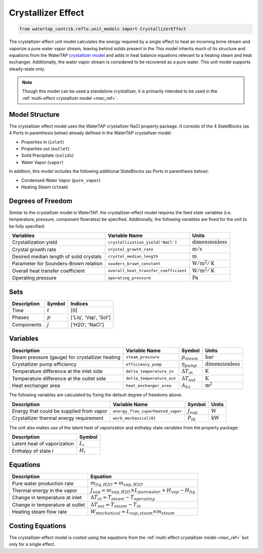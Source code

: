 .. _crystallizer_effect_ref:

Crystallizer Effect
===================

.. code-block:: python

    from watertap_contrib.reflo.unit_models import CrystallizerEffect

The crystallizer-effect unit model calculates the energy required by a single effect
to heat an incoming brine stream and vaporize a pure water vapor stream, leaving behind solids present in the
This model inherits much of its structure and equations from the WaterTAP `crystallizer model <https://watertap.readthedocs.io/en/latest/technical_reference/unit_models/crystallizer_0D.html>`_ and adds in heat balance equations
relevant to a heating steam and heat exchanger. Additionally, the water vapor stream is considered to be recovered as a pure water.
This unit model supports steady-state only.

.. note:: Though this model can be used a standalone crystallizer, it is primarily intended to be used in the :ref:`multi-effect crystallizer model <mec_ref>`.

Model Structure
---------------
The crystallizer effect model uses the WaterTAP crystallizer NaCl property package.
It consists of the 4 StateBlocks (as 4 Ports in parenthesis below) already defined in the WaterTAP crystallizer model:

* Properties in (``inlet``)
* Properties out (``outlet``)
* Solid Precipitate (``solids``)
* Water Vapor (``vapor``)

In addition, this model includes the following additional StateBlocks (as Ports in parenthesis below):

* Condensed Water Vapor (``pure_vapor``)
* Heating Steam (``steam``)


Degrees of Freedom
------------------

Similar to the crystallizer model in WaterTAP, the crystallizer-effect model requires the feed state variables (i.e. temperature, pressure, component flowrates)
be specified. Additionally, the following variables are fixed for the unit to be fully specified:

.. csv-table::
   :header: "Variables", "Variable Name", "Units"

   "Crystallization yield", "``crystallization_yield['NaCl']``", ":math:`\text{dimensionless}`"
   "Crystal growth rate", "``crystal_growth_rate``", ":math:`\text{m} / \text{s}`"
   "Desired median length of solid crystals", "``crystal_median_length``", ":math:`\text{m}`"
   "Parameter for Sounders-Brown relation", "``souders_brown_constant``", ":math:`\text{W} / \text{m}^2 / \text{K}`"
   "Overall heat transfer coefficient", "``overall_heat_transfer_coefficient``", ":math:`\text{W} / \text{m}^2 / \text{K}`"
   "Operating pressure", "``operating_pressure``", ":math:`\text{Pa}`"


Sets
----

.. csv-table::
   :header: "Description", "Symbol", "Indices"

   "Time", ":math:`t`", "[0]"
   "Phases", ":math:`p`", "['Liq', 'Vap', 'Sol']"
   "Components", ":math:`j`", "['H2O', 'NaCl']"

Variables
---------

.. csv-table::
    :header: "Description", "Variable Name", "Symbol", "Units"
    
    "Steam pressure (gauge) for crystallizer heating", "``steam_pressure``", ":math:`p_{steam}`", ":math:`\text{bar}`"
    "Crystallizer pump efficiency", "``efficiency_pump``", ":math:`\eta_{pump}`", ":math:`\text{dimensionless}`"
    "Temperature difference at the inlet side", "``delta_temperature_in``", ":math:`\Delta T_{in}`", ":math:`\text{K}`"
    "Temperature difference at the outlet side", "``delta_temperature_out``", ":math:`\Delta T_{out}`", ":math:`\text{K}`"
    "Heat exchanger area", "``heat_exchanger_area``", ":math:`A_{hx}`", ":math:`\text{m}^2`"

The following variables are calculated by fixing the default degree of freedoms above.

.. csv-table::
   :header: "Description", "Variable Name", "Symbol", "Units"

   "Energy that could be supplied from vapor", "``energy_flow_superheated_vapor``", ":math:`J_{vap}`", ":math:`\text{W}`"
   "Crystallizer thermal energy requirement", "``work_mechanical[0]``",  ":math:`P_{th}`", ":math:`\text{kW}`"

The unit also makes use of the latent heat of vaporization and enthalpy state variables from the property package:

.. csv-table::
   :header: "Description", "Symbol"

   "Latent heat of vaporization", ":math:`L_{i}`"
   "Enthalpy of state i", ":math:`H_{i}`"

Equations
---------
.. csv-table::
   :header: "Description", "Equation"

   "Pure water production rate", ":math:`m_{liq,H2O} = m_{vap,H2O}`"
   "Thermal energy in the vapor", ":math:`J_{vap} = m_{vap,H2O} \times L_{pure water} + H_{vap} - H_{liq}`"
   "Change in temperature at inlet", ":math:`\Delta T_{in} = T_{steam} - T_{operating}`"
   "Change in temperature at outlet", ":math:`\Delta T_{out} = T_{steam} - T_{in}`"
   "Heating steam flow rate", ":math:`W _{mechanical} = L_{vap,steam} \times m_{steam}`"


Costing Equations
------------------

The crystallizer-effect model is costed using the equations from the :ref:`multi-effect crystallizer model <mec_ref>`
but only for a single effect.

